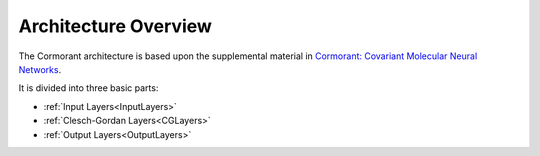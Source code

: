 ======================
Architecture Overview
======================

The Cormorant architecture is based upon the supplemental material in
`Cormorant: Covariant Molecular Neural Networks <https://arxiv.org/abs/1906.04015>`_.

It is divided into three basic parts:

- :ref:`Input Layers<InputLayers>`

- :ref:`Clesch-Gordan Layers<CGLayers>`

- :ref:`Output Layers<OutputLayers>`
